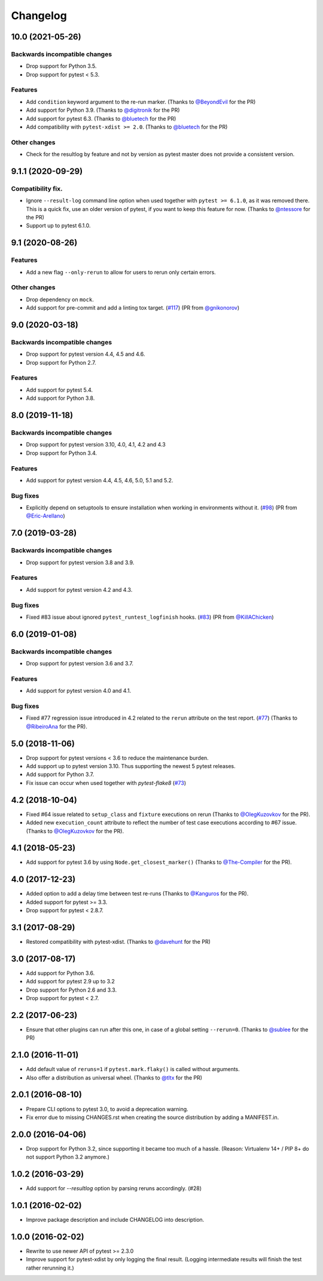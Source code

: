 Changelog
=========

10.0 (2021-05-26)
-----------------

Backwards incompatible changes
++++++++++++++++++++++++++++++

- Drop support for Python 3.5.

- Drop support for pytest < 5.3.

Features
++++++++

- Add ``condition`` keyword argument to the re-run marker.
  (Thanks to `@BeyondEvil`_ for the PR)

- Add support for Python 3.9.
  (Thanks to `@digitronik`_ for the PR)

- Add support for pytest 6.3.
  (Thanks to `@bluetech`_ for the PR)

- Add compatibility with ``pytest-xdist >= 2.0``.
  (Thanks to `@bluetech`_ for the PR)

Other changes
+++++++++++++

- Check for the resultlog by feature and not by version as pytest master does
  not provide a consistent version.

.. _@BeyondEvil: https://github.com/BeyondEvil
.. _@digitronik: https://github.com/digitronik
.. _@bluetech: https://github.com/bluetech

9.1.1 (2020-09-29)
------------------

Compatibility fix.
++++++++++++++++++

- Ignore ``--result-log`` command line option when used together with ``pytest
  >= 6.1.0``, as it was removed there. This is a quick fix, use an older
  version of pytest, if you want to keep this feature for now.
  (Thanks to `@ntessore`_ for the PR)

- Support up to pytest 6.1.0.

.. _@ntessore: https://github.com/ntessore


9.1 (2020-08-26)
----------------

Features
++++++++

- Add a new flag ``--only-rerun`` to allow for users to rerun only certain
  errors.

Other changes
+++++++++++++

- Drop dependency on ``mock``.

- Add support for pre-commit and add a linting tox target.
  (`#117 <https://github.com/pytest-dev/pytest-rerunfailures/pull/117>`_)
  (PR from `@gnikonorov`_)

.. _@gnikonorov: https://github.com/gnikonorov


9.0 (2020-03-18)
----------------

Backwards incompatible changes
++++++++++++++++++++++++++++++

- Drop support for pytest version 4.4, 4.5 and 4.6.

- Drop support for Python 2.7.


Features
++++++++

- Add support for pytest 5.4.

- Add support for Python 3.8.


8.0 (2019-11-18)
----------------

Backwards incompatible changes
++++++++++++++++++++++++++++++

- Drop support for pytest version 3.10, 4.0, 4.1, 4.2 and 4.3

- Drop support for Python 3.4.

Features
++++++++

- Add support for pytest version 4.4, 4.5, 4.6, 5.0, 5.1 and 5.2.

Bug fixes
+++++++++

- Explicitly depend on setuptools to ensure installation when working in
  environments without it.
  (`#98 <https://github.com/pytest-dev/pytest-rerunfailures/pull/98>`_)
  (PR from `@Eric-Arellano`_)

.. _@Eric-Arellano: https://github.com/Eric-Arellano


7.0 (2019-03-28)
----------------

Backwards incompatible changes
++++++++++++++++++++++++++++++

- Drop support for pytest version 3.8 and 3.9.

Features
++++++++

- Add support for pytest version 4.2 and 4.3.

Bug fixes
+++++++++

- Fixed #83 issue about ignored ``pytest_runtest_logfinish`` hooks.
  (`#83 <https://github.com/pytest-dev/pytest-rerunfailures/issues/83>`_)
  (PR from `@KillAChicken`_)

.. _@KillAChicken: https://github.com/KillAChicken


6.0 (2019-01-08)
----------------

Backwards incompatible changes
++++++++++++++++++++++++++++++

- Drop support for pytest version 3.6 and 3.7.

Features
++++++++

- Add support for pytest version 4.0 and 4.1.

Bug fixes
+++++++++

- Fixed #77 regression issue introduced in 4.2 related to the ``rerun``
  attribute on the test report.
  (`#77 <https://github.com/pytest-dev/pytest-rerunfailures/issues/77>`_)
  (Thanks to `@RibeiroAna`_ for the PR).

.. _@RibeiroAna: https://github.com/RibeiroAna


5.0 (2018-11-06)
----------------

- Drop support for pytest versions < 3.6 to reduce the maintenance burden.

- Add support up to pytest version 3.10. Thus supporting the newest 5 pytest
  releases.

- Add support for Python 3.7.

- Fix issue can occur when used together with `pytest-flake8`
  (`#73 <https://github.com/pytest-dev/pytest-rerunfailures/issues/73>`_)


4.2 (2018-10-04)
----------------

- Fixed #64 issue related to ``setup_class`` and ``fixture`` executions on rerun (Thanks to
  `@OlegKuzovkov`_ for the PR).

- Added new ``execution_count`` attribute to reflect the number of test case executions according to #67 issue.
  (Thanks to `@OlegKuzovkov`_ for the PR).

.. _@OlegKuzovkov: https://github.com/OlegKuzovkov


4.1 (2018-05-23)
----------------

- Add support for pytest 3.6 by using ``Node.get_closest_marker()`` (Thanks to
  `@The-Compiler`_ for the PR).

.. _@The-Compiler: https://github.com/The-Compiler

4.0 (2017-12-23)
----------------

- Added option to add a delay time between test re-runs (Thanks to `@Kanguros`_
  for the PR).

- Added support for pytest >= 3.3.

- Drop support for pytest < 2.8.7.

.. _@Kanguros: https://github.com/Kanguros


3.1 (2017-08-29)
----------------

- Restored compatibility with pytest-xdist. (Thanks to `@davehunt`_ for the PR)

.. _@davehunt: https://github.com/davehunt


3.0 (2017-08-17)
----------------

- Add support for Python 3.6.

- Add support for pytest 2.9 up to 3.2

- Drop support for Python 2.6 and 3.3.

- Drop support for pytest < 2.7.


2.2 (2017-06-23)
----------------

- Ensure that other plugins can run after this one, in case of a global setting
  ``--rerun=0``. (Thanks to `@sublee`_ for the PR)

.. _@sublee: https://github.com/sublee

2.1.0 (2016-11-01)
------------------

- Add default value of ``reruns=1`` if ``pytest.mark.flaky()`` is called
  without arguments.

- Also offer a distribution as universal wheel. (Thanks to `@tltx`_ for the PR)

.. _@tltx: https://github.com/tltx


2.0.1 (2016-08-10)
-----------------------------

- Prepare CLI options to pytest 3.0, to avoid a deprecation warning.

- Fix error due to missing CHANGES.rst when creating the source distribution
  by adding a MANIFEST.in.


2.0.0 (2016-04-06)
------------------

- Drop support for Python 3.2, since supporting it became too much of a hassle.
  (Reason: Virtualenv 14+ / PIP 8+ do not support Python 3.2 anymore.)


1.0.2 (2016-03-29)
------------------

- Add support for `--resultlog` option by parsing reruns accordingly. (#28)


1.0.1 (2016-02-02)
------------------

- Improve package description and include CHANGELOG into description.


1.0.0 (2016-02-02)
------------------

- Rewrite to use newer API of pytest >= 2.3.0

- Improve support for pytest-xdist by only logging the final result.
  (Logging intermediate results will finish the test rather rerunning it.)
